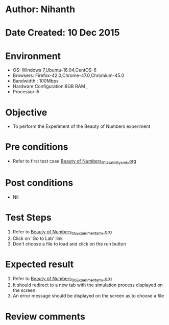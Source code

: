 * Author: Nihanth
* Date Created: 10 Dec 2015
* Environment
  - OS: Windows 7,Ubuntu-16.04,CentOS-6
  - Browsers: Firefox-42.0,Chrome-47.0,Chromium-45.0
  - Bandwidth : 100Mbps
  - Hardware Configuration:8GB RAM , 
  - Processor:i5

* Objective
  - To perform the Experiment of the Beauty of Numbers experiment

* Pre conditions
  - Refer to first test case [[https://github.com/Virtual-Labs/problem-solving-iiith/blob/master/test-cases/integration_test-cases/Beauty of Numbers/Beauty of Numbers_01_Usability_smk.org][Beauty of Numbers_01_Usability_smk.org]]

* Post conditions
   - Nil
* Test Steps
  1. Refer to [[https://github.com/Virtual-Labs/problem-solving-iiith/blob/master/test-cases/integration_test-cases/Beauty of Numbers/Beauty of Numbers_06_Experiment_smk.org][Beauty of Numbers_06_Experiment_smk.org]]
  2. Click on 'Go to Lab' link 
  3. Don't choose a file to load and click on the run button

* Expected result
  1. Refer to [[https://github.com/Virtual-Labs/problem-solving-iiith/blob/master/test-cases/integration_test-cases/Beauty of Numbers/Beauty of Numbers_06_Experiment_smk.org][Beauty of Numbers_06_Experiment_smk.org]]
  2. It should redirect to a new tab with the simulation process displayed on the screen
  3. An error message should be displayed on the screen as to choose a file

* Review comments


